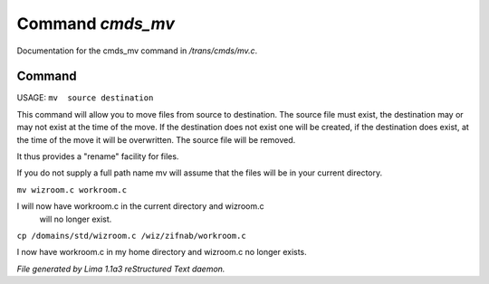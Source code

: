 Command *cmds_mv*
******************

Documentation for the cmds_mv command in */trans/cmds/mv.c*.

Command
=======

USAGE:  ``mv  source destination``

This command will allow you to move files from source to
destination.  The source file must exist, the destination may or
may not exist at the time of the move.  If the destination does
not exist one will be created, if the destination does exist, at
the time of the move it will be overwritten.  The source file will
be removed.

It thus provides a "rename" facility for files.

If you do not supply a full path name mv will assume that the
files will be in your current directory.

``mv wizroom.c workroom.c``

I will now have workroom.c in the current directory and wizroom.c
  will no longer exist.

``cp /domains/std/wizroom.c /wiz/zifnab/workroom.c``

I now have workroom.c in my home directory and wizroom.c no longer
exists.

.. TAGS: RST



*File generated by Lima 1.1a3 reStructured Text daemon.*
